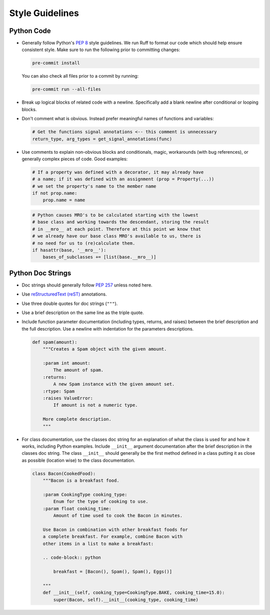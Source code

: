 ================
Style Guidelines
================

Python Code
-----------

* Generally follow Python's :pep:`8` style guidelines. We run Ruff to format
  our code which should help ensure consistent style. Make sure to run the
  following prior to committing changes:

  .. code-block:: python

     pre-commit install

  You can also check all files prior to a commit by running:

  .. code-block:: python

     pre-commit run --all-files

* Break up logical blocks of related code with a newline. Specifically add a
  blank newline after conditional or looping blocks.
* Don't comment what is obvious. Instead prefer meaningful names of functions
  and variables:

  .. code:: python

        # Get the functions signal annotations <-- this comment is unnecessary
        return_type, arg_types = get_signal_annotations(func)

* Use comments to explain non-obvious blocks and conditionals, magic,
  workarounds (with bug references), or generally complex pieces of code.
  Good examples:

  .. code:: python

        # If a property was defined with a decorator, it may already have
        # a name; if it was defined with an assignment (prop = Property(...))
        # we set the property's name to the member name
        if not prop.name:
            prop.name = name

  .. code:: python

        # Python causes MRO's to be calculated starting with the lowest
        # base class and working towards the descendant, storing the result
        # in __mro__ at each point. Therefore at this point we know that
        # we already have our base class MRO's available to us, there is
        # no need for us to (re)calculate them.
        if hasattr(base, '__mro__'):
            bases_of_subclasses += [list(base.__mro__)]


Python Doc Strings
------------------

* Doc strings should generally follow
  :pep:`257` unless noted here.
* Use `reStructuredText (reST) <https://www.sphinx-doc.org/en/master/usage/restructuredtext/>`__
  annotations.
* Use three double quotes for doc strings (``"""``).
* Use a brief description on the same line as the triple quote.
* Include function parameter documentation (including types, returns, and
  raises) between the brief description and the full description. Use a
  newline with indentation for the parameters descriptions.

  .. code:: python

        def spam(amount):
            """Creates a Spam object with the given amount.

            :param int amount:
                The amount of spam.
            :returns:
                A new Spam instance with the given amount set.
            :rtype: Spam
            :raises ValueError:
                If amount is not a numeric type.

            More complete description.
            """

* For class documentation, use the classes doc string for an explanation of
  what the class is used for and how it works, including Python examples.
  Include ``__init__`` argument documentation after the brief description in
  the classes doc string. The class ``__init__`` should generally be the first
  method defined in a class putting it as close as possible (location wise) to
  the class documentation.

  .. code:: python

        class Bacon(CookedFood):
            """Bacon is a breakfast food.

            :param CookingType cooking_type:
                Enum for the type of cooking to use.
            :param float cooking_time:
                Amount of time used to cook the Bacon in minutes.

            Use Bacon in combination with other breakfast foods for
            a complete breakfast. For example, combine Bacon with
            other items in a list to make a breakfast:

            .. code-block:: python

                breakfast = [Bacon(), Spam(), Spam(), Eggs()]

            """
            def __init__(self, cooking_type=CookingType.BAKE, cooking_time=15.0):
                super(Bacon, self).__init__(cooking_type, cooking_time)
